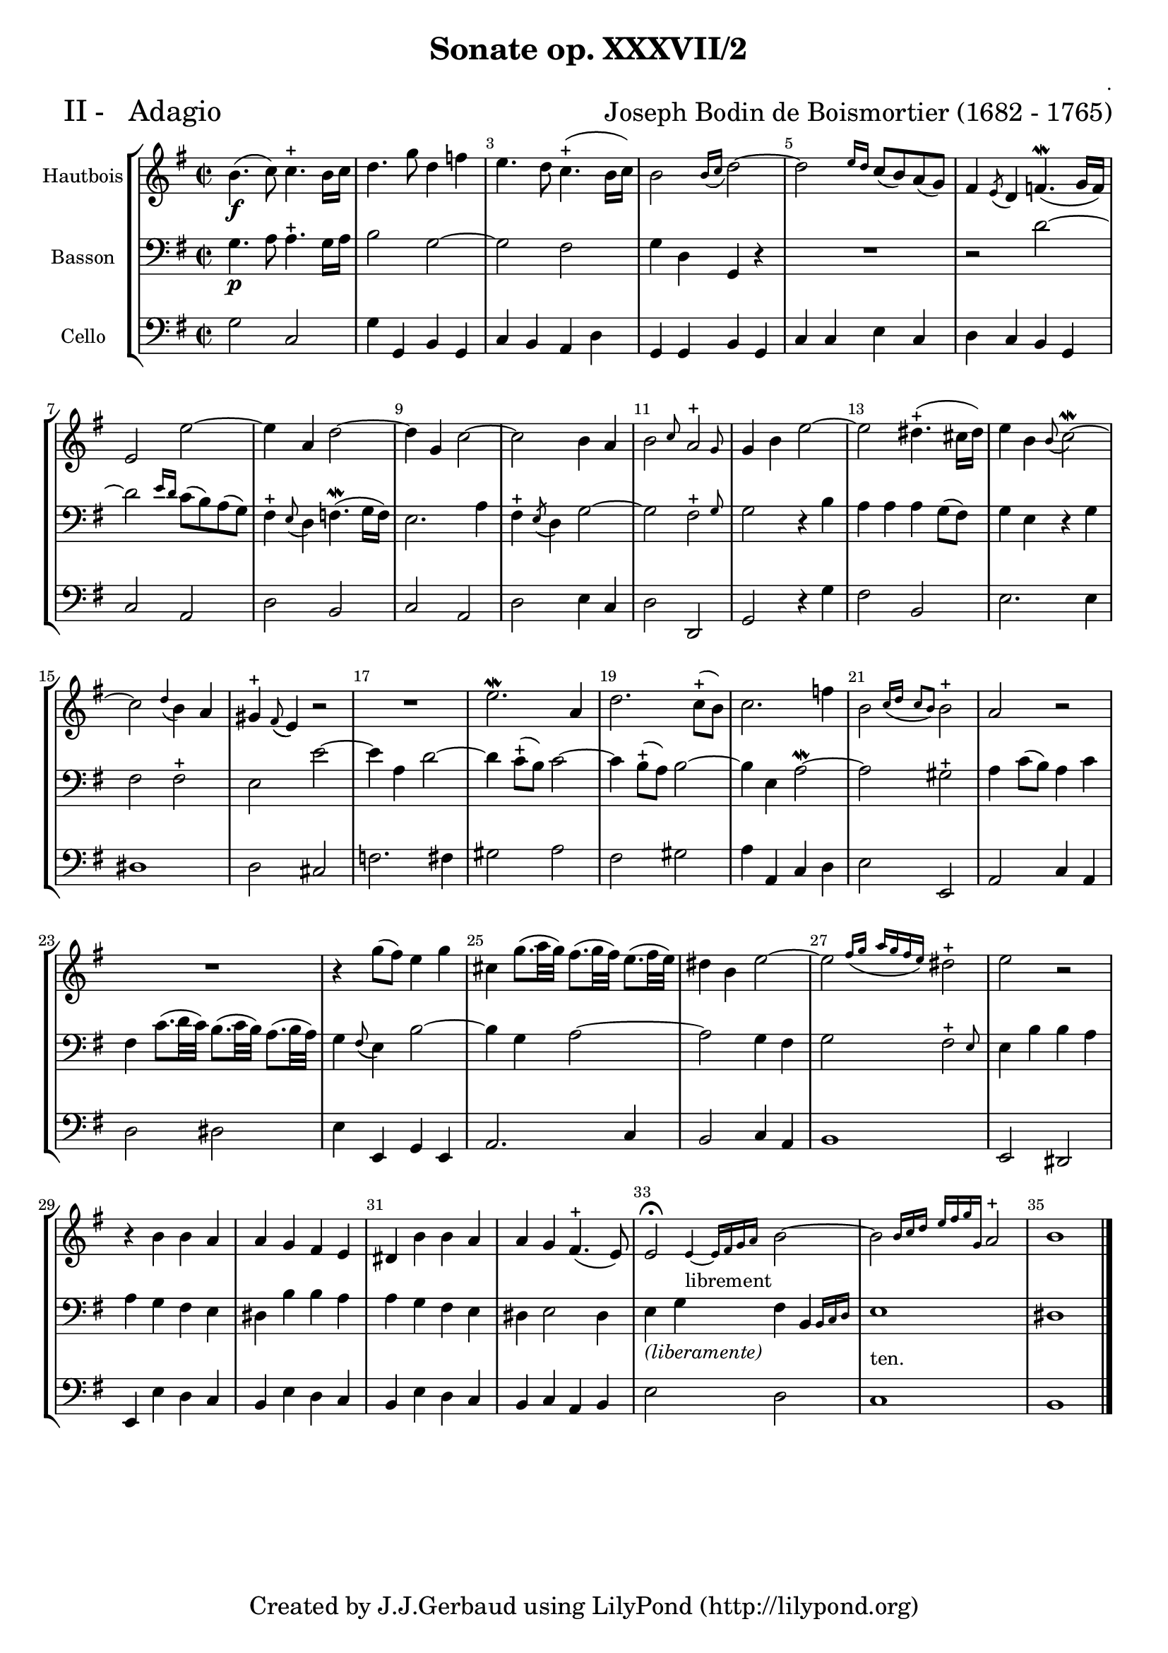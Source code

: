 

\header {
    title = " Sonate op. XXXVII/2"
    composer = "."
  arranger = \markup {\fontsize #2.5 "Joseph Bodin de Boismortier (1682 - 1765)" }
    meter = \markup { \fontsize #3.5 " II -   Adagio"   } 
    tagline = \markup { \fontsize #2   "Created by J.J.Gerbaud using LilyPond (http://lilypond.org)" }
}

\paper{
	top-margin = 15\mm
	after-title-space = 30\mm
	paper-width = 210\mm	

	}

#(set-global-staff-size 18)
#(set-default-paper-size "a4")

global = { }
globalTempo = {
    \override Score.MetronomeMark #'transparent = ##t
		}
	
resetBarnum = \context Score \applyContext % pour la numérotation des mesures
  #(set-bar-number-visibility 2)




%% Identification
voixI =

\context Voice = "voice 1"

\relative c' { 
	 
	 \set Staff.instrumentName = \markup { \column { "Hautbois" } }
         \set Staff.midiInstrument = "Oboe"
  \override Staff.VerticalAxisGroup #'minimum-Y-extent = #'(-6 . 6)
  \override TextScript #'padding = #2.0
  \override MultiMeasureRest #'expand-limit = 1
  \once \override Staff.TimeSignature #'style = #'()
	\set Score.tempoHideNote = ##t
  	\tempo 2=50
  	\time 2/2
        \clef "treble"
        \key g \major
              b'4.\f (c8) c4.-+ b16 c
        d4. g8 d4 f
        e4. d8 c4.-+ (b16 c)   
        b2 \grace {b16 [ (c]} d2) ~
        d2 \grace {e16[ d]}  c8 (b) a (g)
        fis4  \acciaccatura e8 d4 f4.\mordent (g16 f)   
% 7
	e2 e'2 ~
	e4  a, d2 ~
	d4 g, c2 ~
	c2 b4 a4 
	\afterGrace b2 { c8} \afterGrace a2-+  {g8}
        g4 b e2 ~
%13        
	e2 dis4.-+ (cis16 dis)
	e4 b \appoggiatura b8 (c2) \mordent ~
	c2 \appoggiatura d4 b a
	gis4-+ \appoggiatura fis8 (e4) r2 
	
	R1	
	e'2. \mordent a,4
	d2. c8-+ (b)
%20 
	c2. f4
	\afterGrace b,2 {c16 [(d]} \grace {c8[ b)]} b2-+
	a2 r
	R1
	r4 g'8 (fis) e4 g
	cis,4 g'8. (a32 g) fis8. (g32 fis) e8. (fis32 e)
	dis4 b e2 ~
	\afterGrace e2 {fis16 [(g]} \grace { a [ g fis e)] } dis2-+
%28
	e2 r
	r4 b4 b a
	a g fis e
%31
	dis4 b' b a
	a g fis4.-+ (e8)
	\afterGrace e2\fermata  {e4_\markup "librement" ~ e16 [fis g a] } b2 ~
	\afterGrace b2  {b16 [c d ] } \grace { e [ fis g g,] } a2-+
	b1 \bar "|." 

	

}      
                
%% fin voix 1 ----------------------------------------------
         
voixII =
\context Voice = "voice 2"
\relative c { 
	 \set Staff.instrumentName = \markup { \column { "Basson" } }
         \set Staff.midiInstrument = "Bassoon"
  \override Staff.VerticalAxisGroup #'minimum-Y-extent = #'(-6 . 6)
  \override TextScript #'padding = #2.0
  \override MultiMeasureRest #'expand-limit = 1
  \once \override Staff.TimeSignature #'style = #'() 

  		\clef bass
                 \key g \major
          	g'4.\p  a8 a4.-+ g16  a
	b2 g ~
	g2 fis 
	g4 d g, r4
	R1
	r2 d''2 ~ 
% 7
	d2 \grace { e16 [d]} c8 (b) a (g)
	fis4-+ \appoggiatura e8 (d4) f4.\mordent (g16 f)
	e2. a4
        fis4-+ \acciaccatura  e8 (d4) g2 ~
        g2 \afterGrace fis2-+ { g8 }
% 12
	g2 r4 b4
	a4 a a g8 (fis)
	g4 e r g
	fis2 fis2-+
	e2 e'2 ~
	e4 a, d2 ~
	d4 c8-+ (b) c2 ~
	c4 b8-+ (a) b2 ~
%20
	b4 e, a2 \mordent ~
	a2 gis-+
	a4 c8 (b) a4 c
	fis,4 c'8. (d32 c) b8. (c32 b) a8. (b32 a) 
	g4 \appoggiatura fis8 (e4) b'2 ~
%25
	b4 g a2 ~
	a2 g4 fis 
	g2 \afterGrace fis2-+ { e8 }        
	e4 b' b a
	a4 g fis e
	dis4 b' b a
	a4 g fis e
	dis4 e2 dis4 
	e4 g fis  \afterGrace b,4 { b16 [c d] }
	e1_\markup "ten."
	dis1       
                  


}

%% fin voix 2 ----------------------------------------------

%% voix 3
voixIII =
\context Voice = "voice 3"
\relative c { 
	 \set Staff.instrumentName = \markup { \column { "Cello" } }
         \set Staff.midiInstrument = "Cello"
  \override Staff.VerticalAxisGroup #'minimum-Y-extent = #'(-6 . 6)
  \override TextScript #'padding = #2.0
  \override MultiMeasureRest #'expand-limit = 1
  \once \override Staff.TimeSignature #'style = #'()  
        \clef bass  
        \key g \major
        
        g'2 c,
        g'4 g, b g
        c4 b a d
        g,g b g
        c4 c e c
        d4 c b g
        c2 a
% 8
	d2 b
	c2 a
	d2 e4 c
	d2 d,
	g2 r4 g'
	fis2 b,
	e2. e4
	dis1
	d2 cis
	f2. fis4
% 18
	gis2 a
	fis2 gis
	a4 a, c d
	e2 e,
	a2 c4 a
	d2 dis
	e4 e, g e
	a2. c4
	b2 c4 a
% 27
	b1
	e,2 dis
	e4 e' d c
	b4 e d c
	b4 e d c
	b4 c a b
	e2 ^\markup \italic "(liberamente)" d
	c1
	b1
        
  
  }
 %%%%%%%%%% fin de la musique 
\score {
	
  <<
  \new StaffGroup <<
  
  {
         \override Score.BarNumber  #'break-visibility =#end-of-line-invisible
         \override Score.RehearsalMark  #'padding = #2.5
         \resetBarnum

  }
  
  \new Staff  {\voixI }

  \new Staff  {\voixII } 

%  \new Staff \with { %%colorisation de cette portée
%     \override StaffSymbol #'stencil = #(lambda (grob)
%        (let* ((staff (ly:staff-symbol::print grob))
%               (X-ext (ly:stencil-extent staff X))
%               (Y-ext (ly:stencil-extent staff Y)))
%         (set! Y-ext (cons
%            (- (car Y-ext) 0)
%            (+ (cdr Y-ext) 0)))
%         (ly:grob-set-property! grob 'layer -10)
%         (ly:stencil-add
%           (ly:make-stencil (list 'color (rgb-color 1 0.8 0.6)
%             (ly:stencil-expr (ly:round-filled-box X-ext Y-ext 0))
%           X-ext Y-ext))
%         staff)))
%  		}
%  		{ \voixII }
	
	
  \new Staff  {\voixIII } 
  
 >>
 
 >>
 \layout { }
 	
 \midi { }
}
 %%%%%%%%%%%%%%%%%%%%%%%%%
